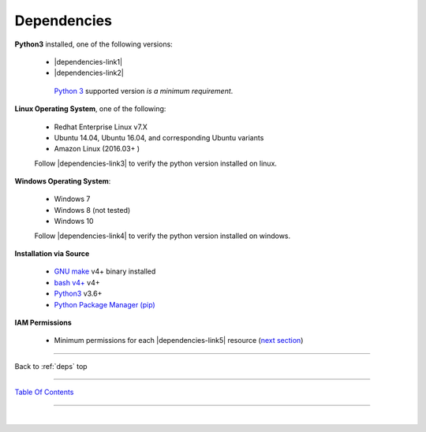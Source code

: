 
.. _deps:

Dependencies
*************

**Python3** installed, one of the following versions:

   -  |dependencies-link1|
   -  |dependencies-link2|

    `Python 3 <http://www.python.org>`__ supported version *is a minimum requirement*.


**Linux Operating System**, one of the following:

   -  Redhat Enterprise Linux v7.X
   -  Ubuntu 14.04, Ubuntu 16.04, and corresponding Ubuntu variants
   -  Amazon Linux (2016.03+ )

   | Follow |dependencies-link3| to verify the python version installed on linux.


**Windows Operating System**:

   -  Windows 7
   -  Windows 8 (not tested)
   -  Windows 10

   | Follow |dependencies-link4| to verify the python version installed on windows.


**Installation via Source**

    - `GNU make <https://www.gnu.org/software/make>`__ v4+ binary installed
    - `bash v4+ <https://www.gnu.org/software/bash/>`__ v4+
    - `Python3 <https://www.python.org>`__ v3.6+
    - `Python Package Manager (pip) <https://packaging.python.org/tutorials/installing-packages/>`__

.. |dependencies-link1| raw:: html

    <a href="https://docs.python.org/3.6" target="_blank">Python 3.6.x</a>


.. |dependencies-link2| raw:: html

    <a href="https://docs.python.org/3.7" target="_blank">Python 3.7.x</a>


.. |dependencies-link3| raw:: html

    <a href="https://linuxconfig.org/check-python-version" target="_blank">these instructions</a>


.. |dependencies-link4| raw:: html

    <a href="https://wsvincent.com/install-python3-windows" target="_blank">these instructions</a>


**IAM Permissions**

    - Minimum permissions for each |dependencies-link5| resource (`next section <./permissions.html>`__)

.. |dependencies-link5| raw:: html

    <a href="https://docs.aws.amazon.com/iam/index.html" target="_blank">Identity and Access Management</a>


--------------

Back to :ref:`deps` top

--------------

`Table Of Contents <./index.html>`__

-----------------

|

